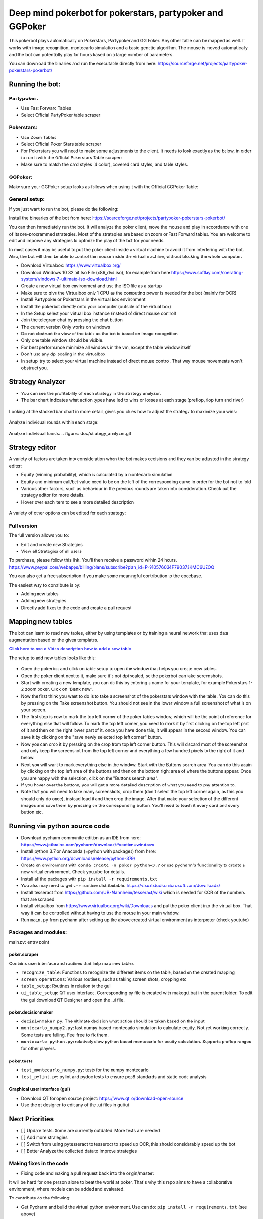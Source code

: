 Deep mind pokerbot for pokerstars, partypoker and GGPoker
==========================================================

This pokerbot plays automatically on Pokerstars, Partypoker and GG Poker. Any other table can be mapped as well.
It works with image recognition, montecarlo simulation and a basic genetic algorithm.
The mouse is moved automatically and the bot can potentially play for hours based on a large number of parameters.

You can download the binaries and run the executable directly from here:
https://sourceforge.net/projects/partypoker-pokerstars-pokerbot/

Running the bot:
----------------

Partypoker:
~~~~~~~~~~~
* Use Fast Forward Tables
* Select Official PartyPoker table scraper

.. figure:: doc/partypoker.gif

Pokerstars:
~~~~~~~~~~~
* Use Zoom Tables
* Select Official Poker Stars table scraper
* For Pokerstars you will need to make some adjustments to the client. It needs to look exactly as the below, in order to run it with the Official Pokerstars Table scraper:
* Make sure to match the card styles (4 color), covered card styles, and table styles.

.. figure:: doc/ps-example.png
.. figure:: doc/ps-table-styles.png

GGPoker:
~~~~~~~~~~~
Make sure your GGPoker setup looks as follows when using it with the Official GGPoker Table:

.. figure:: doc/ggpk2.png


General setup:
~~~~~~~~~~~~~~

If you just want to run the bot, please do the following:

Install the binearies of the bot from here: https://sourceforge.net/projects/partypoker-pokerstars-pokerbot/

You can then immediately run the bot. It will analyze the poker client, move the mouse and play in accordance
with one of its pre-programmed strategies. Most of the strategies are based on zoom or Fast Forward tables.
You are welcome to edit and imporve any strategies to optmize the play of the bot for your needs.

In most cases it may be useful to put the poker client inside a virtual machine to avoid it from interfering
with the bot. Also, the bot will then be able to control the mouse inside the virtual machine, without blocking
the whole computer:

* Download Virtualbox: https://www.virtualbox.org/
* Download Windows 10 32 bit Iso File (x86_dvd.iso), for example from here https://www.softlay.com/operating-system/windows-7-ultimate-iso-download.html
* Create a new virtual box environment and use the ISO file as a startup
* Make sure to give the Virtualbox only 1 CPU as the computing power is needed for the bot (mainly for OCR)
* Install Partypoker or Pokerstars in the virtual box environment
* Install the pokerbot directly onto your computer (outside of the virtual box)
* In the Setup select your virtual box instance (instead of direct mouse control)
* Join the telegram chat by pressing the chat button

* The current version Only works on windows
* Do not obstruct the view of the table as the bot is based on image recognition
* Only one table window should be visible.
* For best performance minimize all windows in the vm, except the table window itself
* Don't use any dpi scaling in the virtualbox
* In setup, try to select your virtual machine instead of direct mouse control. That way mouse movements won't obstruct you.


Strategy Analyzer
-----------------

- You can see the profitability of each strategy in the strategy analyzer.
- The bar chart indicates what action types have led to wins or losses at each stage (preflop, flop turn and river)
.. figure:: doc/strategy_analyser1.jpg

Looking at the stacked bar chart in more detail, gives you clues how to adjust the strategy to maximize your wins:

.. figure:: doc/analyzer_bar2.png

Analyze individual rounds within each stage:

.. figure:: doc/analyzer_bar3.png

Analyze individual hands:
.. figure:: doc/strategy_analyzer.gif


Strategy editor
---------------
A variety of factors are taken into consideration when the bot makes decisions and they can be adjusted in the strategy editor:

- Equity (winning probability), which is calculated by a montecarlo simulation
- Equity and minimum call/bet value need to be on the left of the corresponding curve in order for the bot not to fold
- Various other factors, such as behaviour in the previous rounds are taken into consideration. Check out the strategy editor for more details.
- Hover over each item to see a more detailed description

.. figure:: doc/strategy2.png

A variety of other options can be edited for each strategy:

.. figure:: doc/strategy_editor.gif


Full version:
~~~~~~~~~~~~~

The full version allows you to:

* Edit and create new Strategies
* View all Strategies of all users

To purchase, please follow this link. You'll then receive a password within 24 hours.
https://www.paypal.com/webapps/billing/plans/subscribe?plan_id=P-910576034F790373KMC6UZOQ

You can also get a free subscription if you make some meaningful contribution to the codebase.

The easiest way to contribute is by:

- Adding new tables
- Adding new strategies
- Directly add fixes to the code and create a pull request



Mapping new tables
------------------

The bot can learn to read new tables, either by using templates or by training a neural network that uses data augmentation based on the given templates.

`Click here to see a Video description how to add a new table <https://www.dropbox.com/s/txpbtsi1drncq4x/20200531_194837.mp4?dl=0>`_

The setup to add new tables looks like this:

.. figure:: doc/scraper.png

- Open the pokerbot and click on table setup to open the window that helps you create new tables.
- Open the poker client next to it, make sure it's not dpi scaled, so the pokerbot can take screenshots.
- Start with creating a new template, you can do this by entering a name for your template, for example Pokerstars 1-2 zoom poker. Click on 'Blank new'.
- Now the first think you want to do is to take a screenshot of the pokerstars window with the table. You can do this by pressing on the Take screenshot button. You should not see in the lower window a full screenshot of what is on your screen.
- The first step is now to mark the top left corner of the poker tables window, which will be the point of reference for everything else that will follow. To mark the top left corner, you need to mark it by first clicking on the top left part of it and then on the right lower part of it. once you have done this, it will appear in the second window. You can save it by clicking on the "save newly selected top left corner" button.
- Now you can crop it by pressing on the crop from top left corner button. This will discard most of the screenshot and only keep the screenshot from the top left corner and everything a few hundred pixels to the right of it and below.
- Next you will want to mark everything else in the window. Start with the Buttons search area. You can do this again by clicking on the top left area of the buttons and then on the bottom right area of where the buttons appear. Once you are happy with the selection, click on the "Buttons search area".
- If you hover over the buttons, you will get a more detailed description of what you need to pay attention to.
- Note that you will need to take many screenshots, crop them (don't select the top left corner again, as this you should only do once), instead load it and then crop the image. After that make your selection of the different images and save them by pressing on the corresponding button. You'll need to teach it every card and every button etc.


Running via python source code
------------------------------
- Download pycharm communite edition as an IDE from here: https://www.jetbrains.com/pycharm/download/#section=windows
- Install python 3.7 or Anaconda (=python with packages) from here: https://www.python.org/downloads/release/python-379/
- Create an environment with ``conda create -n poker python=3.7`` or use pycharm's functionality to create a new virtual environment. Check youtube for details.
- Install all the packages with ``pip install -r requirements.txt``
- You also may need to get c++ runtime distributable: https://visualstudio.microsoft.com/downloads/
- Install tesseract from https://github.com/UB-Mannheim/tesseract/wiki which is needed for OCR of the numbers that are scraped
- Install virtualbox from https://www.virtualbox.org/wiki/Downloads and put the poker client into the virtual box. That way it can be controlled without having to use the mouse in your main window.
- Run ``main.py`` from pycharm after setting up the above created virtual environment as interpreter (check youtube)


Packages and modules:
~~~~~~~~~~~~~~~~~~~~~

main.py: entry point

poker.scraper
^^^^^^^^^^^^^

Contains user interface and routines that help map new tables

- ``recognize_table``: Functions to recognize the different items on the table, based on the created mapping
- ``screen_operations``: Various routines, such as taking screen shots, cropping etc
- ``table_setup``: Routines in relation to the gui
- ``ui_table_setup``: QT user interface. Corresponding py file is created with makegui.bat in the parent folder. To edit the gui download QT Designer and open the .ui file.


poker.decisionmaker
^^^^^^^^^^^^^^^^^^^

-  ``decisionmaker.py``: The ultimate decision what action should be taken based on the input
-  ``montecarlo_numpy2.py``: fast numpy based montecarlo simulation to
   calculate equity. Not yet working correctly. Some tests are failing. Feel free to fix them.
-  ``montecarlo_python.py``: relatively slow python based montecarlo for equity calculation. Supports
   preflop ranges for other players.

poker.tests
^^^^^^^^^^^

-  ``test_montecarlo_numpy.py``: tests for the numpy montecarlo
-  ``test_pylint.py``: pylint and pydoc tests to ensure pep8 standards and static code analysis


Graphical user interface (gui)
^^^^^^^^^^^^^^^^^^^^^^^^^^^^^^

- Download QT for open source project: https://www.qt.io/download-open-source
- Use the qt designer to edit any of the .ui files in gui/ui


Next Priorities
---------------


- [ ] Update tests. Some are currently outdated. More tests are needed
- [ ] Add more strategies
- [ ] Switch from using pytesseract to tesserocr to speed up OCR, this should considerably speed up the bot
- [ ] Better Analyze the collected data to improve strategies


Making fixes in the code
~~~~~~~~~~~~~~~~~~~~~~~~

- Fixing code and making a pull request back into the origin/master:

It will be hard for one person alone to beat the world at poker. That's
why this repo aims to have a collaborative environment, where models can
be added and evaluated.

To contribute do the following:

- Get Pycharm and build the virtual python environment. Use can do: ``pip install -r requirements.txt`` (see above)
- Clone your fork to your local machine. You can do this directly from pycharm: VCS --> check out from version control --> git
- Add as remote the original repository where you created the fork from and call it upstream (the connection to your fork should be called origin). This can be done with vcs --> git --> remotes
- Create a new branch: click on master at the bottom right, and then click on 'new branch'
- Make your edits.
- Ensure all tests pass. Under file --> settings --> python integrated tools switch to pytest. You can then just right click on the tests folder and run all tests. All tests need to pass. Make sure to add your own tests by simply naming the funtion test\_... \
- Make sure all the tests are passing. Best run pytest as described above (in pycharm just right click on the tests folder and run it). If a test fails, you can debug the test, by right clicking on it and put breakpoints, or even open a console at the breakpoint: https://stackoverflow.com/questions/19329601/interactive-shell-debugging-with-pycharm
- Commit your changes (CTRL+K}
- Push your changes to your origin (your fork) (CTRL+SHIFT+K)
- To bring your branch up to date with upstream master, if it has moved on: rebase onto upstream master: click on your branch name at the bottom right of pycharm, then click on upstream/master, then rebase onto. You may need to resolve soe conflicts. Once this is done, make sure to always force-push (ctrl+shift+k), (not just push). This can be done by selecting the dropdown next to push and choose force-push (important: don't push and merge a rebased branch with your remote)
- Create a pull request on your github.com to merge your branch with the upstream master.
- When your pull request is approved, it will be merged into the upstream/master.
- Please make sure that all tests are passing, including the pylint test. You can either run them locally on your machine, or when you push check the travis log on github. [currently many are failing, feel free to help fixing them!]



FAQ
---

Why is the bot not working?
~~~~~~~~~~~~~~~~~~~~~~~~~~~
- It only works on windows currently
- It only works with fast forward games with real money on PartyPoker. Use the Supersonic3 table for Partypoker or McNaught table in Pokerstars
- The poker table window has to be fully visible and cannot be scaled, otherwise it won't be detected properly
- In Partypoker, when you open the table, choose table options and then choose **back to default size** to make sure the table is in default size.


Errors related to the virtual machine
~~~~~~~~~~~~~~~~~~~~~~~~~~~~~~~~~~~~~

- Go to setup and choose direct mouse control.

Do I need to use a virtual machine?
~~~~~~~~~~~~~~~~~~~~~~~~~~~~~~~~~~~

- For Pokerstars you definitely do, otherwise you will be blocked and your account will be frozen within minutes. For Partypoker I'm not sure. But best check the terms and conditions.

The bot does not recognize the table and doesn't act
~~~~~~~~~~~~~~~~~~~~~~~~~~~~~~~~~~~~~~~~~~~~~~~~~~~~

- Make sure everything looks exactly like in the picture above. The buttons need to look exactly like this and it needs to be in English and not scaled. Colours need to be standard.
- If things still don't work, consider teaching it a new table

Still having problems?
~~~~~~~~~~~~~~~~~~~~~~

- Check the log file. In the folder where you installed the pokerbot, there is a subfolder with the log files in /log. There are also screenshots in /log/screenshots that may be able to help debug the problem.
- Create a issue on the link at the top of this github page https://github.com/dickreuter/Poker/issues or email dickreuter@gmail.com


Related projects
~~~~~~~~~~~~~~~~
Training the bot by playing against itself is a separate project which can be found here:
https://github.com/dickreuter/neuron_poker